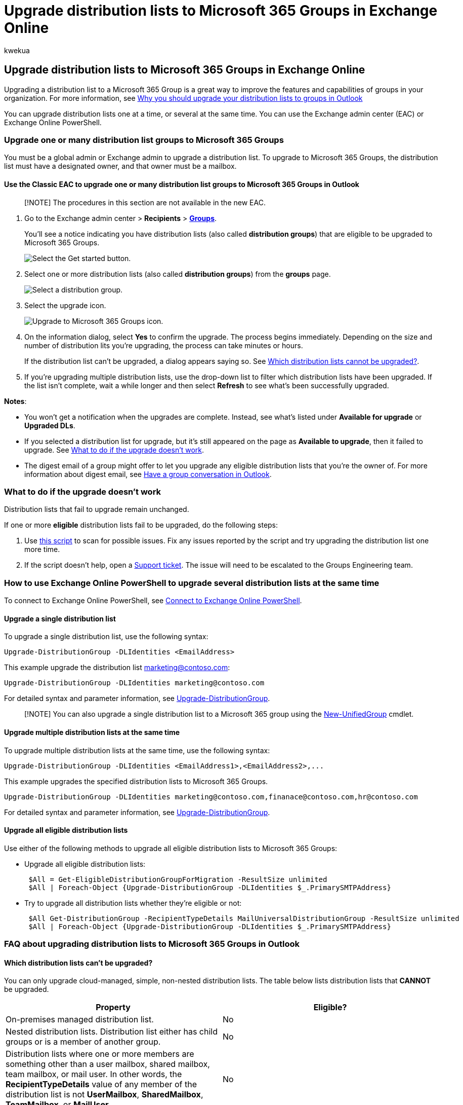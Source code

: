 = Upgrade distribution lists to Microsoft 365 Groups in Exchange Online
:audience: Admin
:author: kwekua
:description: Learn how to upgrade one or many distribution lists to Microsoft 365 Groups in Exchange Online, and how to use PowerShell to upgrade several distribution lists simultaneously.
:f1.keywords: ["NOCSH"]
:manager: scotv
:ms.assetid: 787d7a75-e201-46f3-a242-f698162ff09f
:ms.author: kwekua
:ms.collection: ["M365-subscription-management", "Adm_O365"]
:ms.custom: ["AdminSurgePortfolio", "AdminTemplateSet", "admindeeplinkEXCHANGE"]
:ms.localizationpriority: medium
:ms.service: o365-administration
:ms.topic: article
:search.appverid: ["BCS160", "MET150", "MOE150"]

== Upgrade distribution lists to Microsoft 365 Groups in Exchange Online

Upgrading a distribution list to a Microsoft 365 Group is a great way to improve the features and capabilities of groups in your organization.
For more information, see https://support.microsoft.com/office/7fb3d880-593b-4909-aafa-950dd50ce188[Why you should upgrade your distribution lists to groups in Outlook]

You can upgrade distribution lists one at a time, or several at the same time.
You can use the Exchange admin center (EAC) or Exchange Online PowerShell.

=== Upgrade one or many distribution list groups to Microsoft 365 Groups

You must be a global admin or Exchange admin to upgrade a distribution list.
To upgrade to Microsoft 365 Groups, the distribution list must have a designated owner, and that owner must be a mailbox.

==== Use the Classic EAC to upgrade one or many distribution list groups to Microsoft 365 Groups in Outlook

____
[!NOTE] The procedures in this section are not available in the new EAC.
____

. Go to the Exchange admin center > *Recipients* > https://go.microsoft.com/fwlink/?linkid=2183233[*Groups*].
+
You'll see a notice indicating you have distribution lists (also called *distribution groups*) that are eligible to be upgraded to Microsoft 365 Groups.
+
image::../../media/8cf838b4-2644-401f-a366-08c1eea183eb.png[Select the Get started button.]

. Select one or more distribution lists (also called *distribution groups*) from the *groups* page.
+
image::../../media/2c303433-d60b-4100-a6ae-5809b03a8cdb.png[Select a distribution group.]

. Select the upgrade icon.
+
image::../../media/1e28cb3d-bff3-4be3-8329-1902d2d54720.png[Upgrade to Microsoft 365 Groups icon.]

. On the information dialog, select *Yes* to confirm the upgrade.
The process begins immediately.
Depending on the size and number of distribution lits you're upgrading, the process can take minutes or hours.
+
If the distribution list can't be upgraded, a dialog appears saying so.
See <<which-distribution-lists-cant-be-upgraded,Which distribution lists cannot be upgraded?>>.

. If you're upgrading multiple distribution lists, use the drop-down list to filter which distribution lists have been upgraded.
If the list isn't complete, wait a while longer and then select *Refresh* to see what's been successfully upgraded.

*Notes*:

* You won't get a notification when the upgrades are complete.
Instead, see what's listed under *Available for upgrade* or *Upgraded DLs*.
* If you selected a distribution list for upgrade, but it's still appeared on the page as *Available to upgrade*, then it failed to upgrade.
See <<what-to-do-if-the-upgrade-doesnt-work,What to do if the upgrade doesn't work>>.
* The digest email of a group might offer to let you upgrade any eligible distribution lists that you're the owner of.
For more information about digest email, see https://support.microsoft.com/office/a0482e24-a769-4e39-a5ba-a7c56e828b22[Have a group conversation in Outlook].

=== What to do if the upgrade doesn't work

Distribution lists that fail to upgrade remain unchanged.

If one or more *eligible* distribution lists fail to be upgraded, do the following steps:

. Use https://aka.ms/DLToM365Group[this script] to scan for possible issues.
Fix any issues reported by the script and try upgrading the distribution list one more time.
. If the script doesn't help, open a xref:../../business-video/get-help-support.adoc[Support ticket].
The issue will need to be escalated to the Groups Engineering team.

=== How to use Exchange Online PowerShell to upgrade several distribution lists at the same time

To connect to Exchange Online PowerShell, see link:/powershell/exchange/connect-to-exchange-online-powershell[Connect to Exchange Online PowerShell].

==== Upgrade a single distribution list

To upgrade a single distribution list, use the following syntax:

[,powershell]
----
Upgrade-DistributionGroup -DLIdentities <EmailAddress>
----

This example upgrade the distribution list marketing@contoso.com:

[,powershell]
----
Upgrade-DistributionGroup -DLIdentities marketing@contoso.com
----

For detailed syntax and parameter information, see link:/powershell/module/exchange/upgrade-distributiongroup[Upgrade-DistributionGroup].

____
[!NOTE] You can also upgrade a single distribution list to a Microsoft 365 group using the link:/powershell/module/exchange/new-unifiedgroup[New-UnifiedGroup] cmdlet.
____

==== Upgrade multiple distribution lists at the same time

To upgrade multiple distribution lists at the same time, use the following syntax:

[,powershell]
----
Upgrade-DistributionGroup -DLIdentities <EmailAddress1>,<EmailAddress2>,...
----

This example upgrades the specified distribution lists to Microsoft 365 Groups.

[,powershell]
----
Upgrade-DistributionGroup -DLIdentities marketing@contoso.com,finanace@contoso.com,hr@contoso.com
----

For detailed syntax and parameter information, see link:/powershell/module/exchange/upgrade-distributiongroup[Upgrade-DistributionGroup].

==== Upgrade all eligible distribution lists

Use either of the following methods to upgrade all eligible distribution lists to Microsoft 365 Groups:

* Upgrade all eligible distribution lists:
+
[,powershell]
----
 $All = Get-EligibleDistributionGroupForMigration -ResultSize unlimited
 $All | Foreach-Object {Upgrade-DistributionGroup -DLIdentities $_.PrimarySMTPAddress}
----

* Try to upgrade all distribution lists whether they're eligible or not:
+
[,powershell]
----
 $All Get-DistributionGroup -RecipientTypeDetails MailUniversalDistributionGroup -ResultSize unlimited
 $All | Foreach-Object {Upgrade-DistributionGroup -DLIdentities $_.PrimarySMTPAddress}
----

=== FAQ about upgrading distribution lists to Microsoft 365 Groups in Outlook

==== Which distribution lists can't be upgraded?

You can only upgrade cloud-managed, simple, non-nested distribution lists.
The table below lists distribution lists that *CANNOT* be upgraded.

[cols=",^"]
|===
| Property | Eligible?

| On-premises managed distribution list.
| No

| Nested distribution lists.
Distribution list either has child groups or is a member of another group.
| No

| Distribution lists where one or more members are something other than a user mailbox, shared mailbox, team mailbox, or mail user.
In other words, the *RecipientTypeDetails* value of any member of the distribution list is not *UserMailbox*, *SharedMailbox*, *TeamMailbox*, or *MailUser*.
| No

| Distribution list that has more than 100 owners.
| No

| Distribution list that only has members but no owner.
| No

| Distribution list that has alias containing special characters.
| No

| The distribution list is configured to be a forwarding address for a Shared mailbox.
| No

| The distribution list is part of *Sender Restriction* in another distribution list.
| No

| Mail-enabled security groups.
| No

| Dynamic distribution groups.
| No

| Distribution lists that were converted to *RoomLists*.
| No
|===

==== Check which distribution lists are eligible for upgrade

To check whether a specific distribution list is eligible for upgrade, run the following command:

[,powershell]
----
Get-DistributionGroup <EmailAddress> | Get-EligibleDistributionGroupForMigration
----

To see all distribution groups that are eligible for upgrade, run the following command:

[,powershell]
----
Get-EligibleDistributionGroupForMigration
----

==== Who can run the upgrade scripts?

People with global admin or Exchange admin rights.

==== Why is the contact card still showing a distribution list? What should I do to prevent an upgraded distribution list from showing up in my auto suggest list?

* *Outlook*: After you upgrade a ditribution list to a Microsoft 365 group, the user's local recipient cache (also known as the nick name cache) is not aware of the change.
Do the steps in the following article to reset the user's local recipient cache: link:/outlook/troubleshoot/contacts/information-about-the-outlook-autocomplete-list[Information about the Outlook AutoComplete list].
+
If you don't update the recipient cache, any email sent to the Microsoft 365 Group will be delivered successfully, but the following issues will remain:

 ** The Group recipient will resolve as the distribution list instead of the Microsoft 365 Group.
 ** The contact card will be the distribution list's contact instead of the Microsoft 365 Group's.

* *Outlook on the web*: Like Outlook, the distribution list will remain in the recipient cache.
Follow the steps in this article to refresh the cache to see the Group's contact card: https://support.microsoft.com/office/9E1419D9-E88F-445B-B07F-F558B8A37C58[Remove suggested name or email address from the Auto-Complete List].

==== Do new group members get a welcome email in their inbox?

No.
The setting to enable welcome messages is set to false by default.
This setting affects both existing and new group members who may join after the migration is complete.
If the group owner later allows guest users, guest users won't receive a welcome email in their Inbox.
Guest members can continue working with the group.

==== What if one or some of the DLs are not upgraded?

There are some cases in where eligible distribution lists can't be upgraded.
For example:

* An admin has applied a *Group Email Address Policy*, and the distribution list doesn't meet the requirements of the policy.
* A distribution list has the *MemberJoinRestriction* or *MemberDepartRestriction* set to the value *Closed*.
* The creation of Microsoft 365 Group creation is limited as described in this article: link:/microsoft-365/solutions/manage-creation-of-groups[this article].
+
Use one of the following workarounds for this specific issue:

 ** Ensure all owners of the distribution list are allowed to create Microsoft 365 Groups (i.e., the owners are member of the security group that is allowed to create Microsoft 365 Groups).
 ** Temporarily replace the owner of the distribution list with a user who's allowed to create Microsoft 365 Groups.

==== What happens to the DL if the upgrade from EAC fails?

The upgrade will happen only when the call is submitted to the server.
If the upgrade fails, your distribution lists will remain and function as they used to.

==== What happens to message approval (moderation) settings on distribution groups after upgrading?

The message approval (moderation) settings are preserved and continue to work fine after the distribution group is upgraded to a Microsoft 365 Group.

=== Related content

xref:../create-groups/compare-groups.adoc[Compare groups] (article) + xref:../create-groups/explain-groups-knowledge-worker.adoc[Explaining Microsoft 365 Groups to your users] (article) + xref:../create-groups/add-or-remove-members-from-groups.adoc[Add or remove members from Microsoft 365 groups using the admin center]
